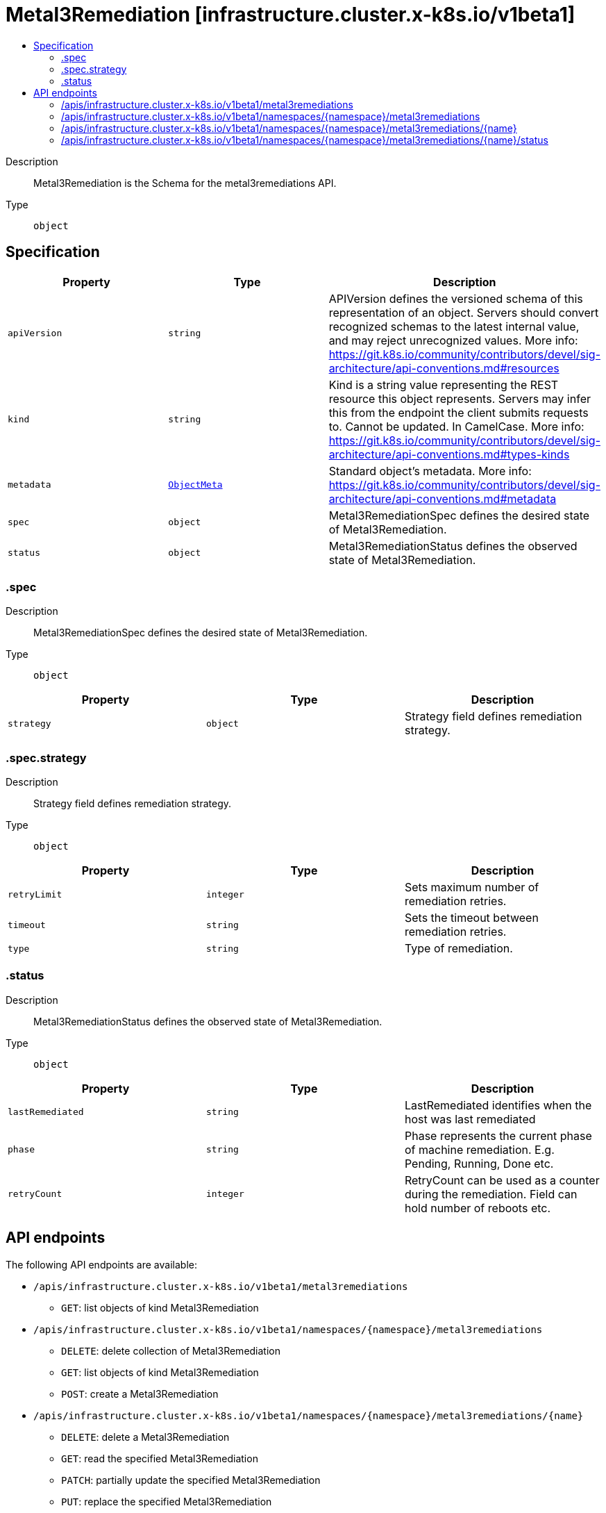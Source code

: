 // Automatically generated by 'openshift-apidocs-gen'. Do not edit.
:_mod-docs-content-type: ASSEMBLY
[id="metal3remediation-infrastructure-cluster-x-k8s-io-v1beta1"]
= Metal3Remediation [infrastructure.cluster.x-k8s.io/v1beta1]
:toc: macro
:toc-title:

toc::[]


Description::
+
--
Metal3Remediation is the Schema for the metal3remediations API.
--

Type::
  `object`



== Specification

[cols="1,1,1",options="header"]
|===
| Property | Type | Description

| `apiVersion`
| `string`
| APIVersion defines the versioned schema of this representation of an object. Servers should convert recognized schemas to the latest internal value, and may reject unrecognized values. More info: https://git.k8s.io/community/contributors/devel/sig-architecture/api-conventions.md#resources

| `kind`
| `string`
| Kind is a string value representing the REST resource this object represents. Servers may infer this from the endpoint the client submits requests to. Cannot be updated. In CamelCase. More info: https://git.k8s.io/community/contributors/devel/sig-architecture/api-conventions.md#types-kinds

| `metadata`
| xref:../objects/index.adoc#io-k8s-apimachinery-pkg-apis-meta-v1-ObjectMeta[`ObjectMeta`]
| Standard object's metadata. More info: https://git.k8s.io/community/contributors/devel/sig-architecture/api-conventions.md#metadata

| `spec`
| `object`
| Metal3RemediationSpec defines the desired state of Metal3Remediation.

| `status`
| `object`
| Metal3RemediationStatus defines the observed state of Metal3Remediation.

|===
=== .spec
Description::
+
--
Metal3RemediationSpec defines the desired state of Metal3Remediation.
--

Type::
  `object`




[cols="1,1,1",options="header"]
|===
| Property | Type | Description

| `strategy`
| `object`
| Strategy field defines remediation strategy.

|===
=== .spec.strategy
Description::
+
--
Strategy field defines remediation strategy.
--

Type::
  `object`




[cols="1,1,1",options="header"]
|===
| Property | Type | Description

| `retryLimit`
| `integer`
| Sets maximum number of remediation retries.

| `timeout`
| `string`
| Sets the timeout between remediation retries.

| `type`
| `string`
| Type of remediation.

|===
=== .status
Description::
+
--
Metal3RemediationStatus defines the observed state of Metal3Remediation.
--

Type::
  `object`




[cols="1,1,1",options="header"]
|===
| Property | Type | Description

| `lastRemediated`
| `string`
| LastRemediated identifies when the host was last remediated

| `phase`
| `string`
| Phase represents the current phase of machine remediation. E.g. Pending, Running, Done etc.

| `retryCount`
| `integer`
| RetryCount can be used as a counter during the remediation. Field can hold number of reboots etc.

|===

== API endpoints

The following API endpoints are available:

* `/apis/infrastructure.cluster.x-k8s.io/v1beta1/metal3remediations`
- `GET`: list objects of kind Metal3Remediation
* `/apis/infrastructure.cluster.x-k8s.io/v1beta1/namespaces/{namespace}/metal3remediations`
- `DELETE`: delete collection of Metal3Remediation
- `GET`: list objects of kind Metal3Remediation
- `POST`: create a Metal3Remediation
* `/apis/infrastructure.cluster.x-k8s.io/v1beta1/namespaces/{namespace}/metal3remediations/{name}`
- `DELETE`: delete a Metal3Remediation
- `GET`: read the specified Metal3Remediation
- `PATCH`: partially update the specified Metal3Remediation
- `PUT`: replace the specified Metal3Remediation
* `/apis/infrastructure.cluster.x-k8s.io/v1beta1/namespaces/{namespace}/metal3remediations/{name}/status`
- `GET`: read status of the specified Metal3Remediation
- `PATCH`: partially update status of the specified Metal3Remediation
- `PUT`: replace status of the specified Metal3Remediation


=== /apis/infrastructure.cluster.x-k8s.io/v1beta1/metal3remediations



HTTP method::
  `GET`

Description::
  list objects of kind Metal3Remediation


.HTTP responses
[cols="1,1",options="header"]
|===
| HTTP code | Reponse body
| 200 - OK
| xref:../objects/index.adoc#io-x-k8s-cluster-infrastructure-v1beta1-Metal3RemediationList[`Metal3RemediationList`] schema
| 401 - Unauthorized
| Empty
|===


=== /apis/infrastructure.cluster.x-k8s.io/v1beta1/namespaces/{namespace}/metal3remediations



HTTP method::
  `DELETE`

Description::
  delete collection of Metal3Remediation




.HTTP responses
[cols="1,1",options="header"]
|===
| HTTP code | Reponse body
| 200 - OK
| xref:../objects/index.adoc#io-k8s-apimachinery-pkg-apis-meta-v1-Status[`Status`] schema
| 401 - Unauthorized
| Empty
|===

HTTP method::
  `GET`

Description::
  list objects of kind Metal3Remediation




.HTTP responses
[cols="1,1",options="header"]
|===
| HTTP code | Reponse body
| 200 - OK
| xref:../objects/index.adoc#io-x-k8s-cluster-infrastructure-v1beta1-Metal3RemediationList[`Metal3RemediationList`] schema
| 401 - Unauthorized
| Empty
|===

HTTP method::
  `POST`

Description::
  create a Metal3Remediation


.Query parameters
[cols="1,1,2",options="header"]
|===
| Parameter | Type | Description
| `dryRun`
| `string`
| When present, indicates that modifications should not be persisted. An invalid or unrecognized dryRun directive will result in an error response and no further processing of the request. Valid values are: - All: all dry run stages will be processed
| `fieldValidation`
| `string`
| fieldValidation instructs the server on how to handle objects in the request (POST/PUT/PATCH) containing unknown or duplicate fields. Valid values are: - Ignore: This will ignore any unknown fields that are silently dropped from the object, and will ignore all but the last duplicate field that the decoder encounters. This is the default behavior prior to v1.23. - Warn: This will send a warning via the standard warning response header for each unknown field that is dropped from the object, and for each duplicate field that is encountered. The request will still succeed if there are no other errors, and will only persist the last of any duplicate fields. This is the default in v1.23+ - Strict: This will fail the request with a BadRequest error if any unknown fields would be dropped from the object, or if any duplicate fields are present. The error returned from the server will contain all unknown and duplicate fields encountered.
|===

.Body parameters
[cols="1,1,2",options="header"]
|===
| Parameter | Type | Description
| `body`
| xref:../infrastructure_cluster_x-k8s_io/metal3remediation-infrastructure-cluster-x-k8s-io-v1beta1.adoc#metal3remediation-infrastructure-cluster-x-k8s-io-v1beta1[`Metal3Remediation`] schema
| 
|===

.HTTP responses
[cols="1,1",options="header"]
|===
| HTTP code | Reponse body
| 200 - OK
| xref:../infrastructure_cluster_x-k8s_io/metal3remediation-infrastructure-cluster-x-k8s-io-v1beta1.adoc#metal3remediation-infrastructure-cluster-x-k8s-io-v1beta1[`Metal3Remediation`] schema
| 201 - Created
| xref:../infrastructure_cluster_x-k8s_io/metal3remediation-infrastructure-cluster-x-k8s-io-v1beta1.adoc#metal3remediation-infrastructure-cluster-x-k8s-io-v1beta1[`Metal3Remediation`] schema
| 202 - Accepted
| xref:../infrastructure_cluster_x-k8s_io/metal3remediation-infrastructure-cluster-x-k8s-io-v1beta1.adoc#metal3remediation-infrastructure-cluster-x-k8s-io-v1beta1[`Metal3Remediation`] schema
| 401 - Unauthorized
| Empty
|===


=== /apis/infrastructure.cluster.x-k8s.io/v1beta1/namespaces/{namespace}/metal3remediations/{name}

.Global path parameters
[cols="1,1,2",options="header"]
|===
| Parameter | Type | Description
| `name`
| `string`
| name of the Metal3Remediation
|===


HTTP method::
  `DELETE`

Description::
  delete a Metal3Remediation


.Query parameters
[cols="1,1,2",options="header"]
|===
| Parameter | Type | Description
| `dryRun`
| `string`
| When present, indicates that modifications should not be persisted. An invalid or unrecognized dryRun directive will result in an error response and no further processing of the request. Valid values are: - All: all dry run stages will be processed
|===


.HTTP responses
[cols="1,1",options="header"]
|===
| HTTP code | Reponse body
| 200 - OK
| xref:../objects/index.adoc#io-k8s-apimachinery-pkg-apis-meta-v1-Status[`Status`] schema
| 202 - Accepted
| xref:../objects/index.adoc#io-k8s-apimachinery-pkg-apis-meta-v1-Status[`Status`] schema
| 401 - Unauthorized
| Empty
|===

HTTP method::
  `GET`

Description::
  read the specified Metal3Remediation




.HTTP responses
[cols="1,1",options="header"]
|===
| HTTP code | Reponse body
| 200 - OK
| xref:../infrastructure_cluster_x-k8s_io/metal3remediation-infrastructure-cluster-x-k8s-io-v1beta1.adoc#metal3remediation-infrastructure-cluster-x-k8s-io-v1beta1[`Metal3Remediation`] schema
| 401 - Unauthorized
| Empty
|===

HTTP method::
  `PATCH`

Description::
  partially update the specified Metal3Remediation


.Query parameters
[cols="1,1,2",options="header"]
|===
| Parameter | Type | Description
| `dryRun`
| `string`
| When present, indicates that modifications should not be persisted. An invalid or unrecognized dryRun directive will result in an error response and no further processing of the request. Valid values are: - All: all dry run stages will be processed
| `fieldValidation`
| `string`
| fieldValidation instructs the server on how to handle objects in the request (POST/PUT/PATCH) containing unknown or duplicate fields. Valid values are: - Ignore: This will ignore any unknown fields that are silently dropped from the object, and will ignore all but the last duplicate field that the decoder encounters. This is the default behavior prior to v1.23. - Warn: This will send a warning via the standard warning response header for each unknown field that is dropped from the object, and for each duplicate field that is encountered. The request will still succeed if there are no other errors, and will only persist the last of any duplicate fields. This is the default in v1.23+ - Strict: This will fail the request with a BadRequest error if any unknown fields would be dropped from the object, or if any duplicate fields are present. The error returned from the server will contain all unknown and duplicate fields encountered.
|===


.HTTP responses
[cols="1,1",options="header"]
|===
| HTTP code | Reponse body
| 200 - OK
| xref:../infrastructure_cluster_x-k8s_io/metal3remediation-infrastructure-cluster-x-k8s-io-v1beta1.adoc#metal3remediation-infrastructure-cluster-x-k8s-io-v1beta1[`Metal3Remediation`] schema
| 401 - Unauthorized
| Empty
|===

HTTP method::
  `PUT`

Description::
  replace the specified Metal3Remediation


.Query parameters
[cols="1,1,2",options="header"]
|===
| Parameter | Type | Description
| `dryRun`
| `string`
| When present, indicates that modifications should not be persisted. An invalid or unrecognized dryRun directive will result in an error response and no further processing of the request. Valid values are: - All: all dry run stages will be processed
| `fieldValidation`
| `string`
| fieldValidation instructs the server on how to handle objects in the request (POST/PUT/PATCH) containing unknown or duplicate fields. Valid values are: - Ignore: This will ignore any unknown fields that are silently dropped from the object, and will ignore all but the last duplicate field that the decoder encounters. This is the default behavior prior to v1.23. - Warn: This will send a warning via the standard warning response header for each unknown field that is dropped from the object, and for each duplicate field that is encountered. The request will still succeed if there are no other errors, and will only persist the last of any duplicate fields. This is the default in v1.23+ - Strict: This will fail the request with a BadRequest error if any unknown fields would be dropped from the object, or if any duplicate fields are present. The error returned from the server will contain all unknown and duplicate fields encountered.
|===

.Body parameters
[cols="1,1,2",options="header"]
|===
| Parameter | Type | Description
| `body`
| xref:../infrastructure_cluster_x-k8s_io/metal3remediation-infrastructure-cluster-x-k8s-io-v1beta1.adoc#metal3remediation-infrastructure-cluster-x-k8s-io-v1beta1[`Metal3Remediation`] schema
| 
|===

.HTTP responses
[cols="1,1",options="header"]
|===
| HTTP code | Reponse body
| 200 - OK
| xref:../infrastructure_cluster_x-k8s_io/metal3remediation-infrastructure-cluster-x-k8s-io-v1beta1.adoc#metal3remediation-infrastructure-cluster-x-k8s-io-v1beta1[`Metal3Remediation`] schema
| 201 - Created
| xref:../infrastructure_cluster_x-k8s_io/metal3remediation-infrastructure-cluster-x-k8s-io-v1beta1.adoc#metal3remediation-infrastructure-cluster-x-k8s-io-v1beta1[`Metal3Remediation`] schema
| 401 - Unauthorized
| Empty
|===


=== /apis/infrastructure.cluster.x-k8s.io/v1beta1/namespaces/{namespace}/metal3remediations/{name}/status

.Global path parameters
[cols="1,1,2",options="header"]
|===
| Parameter | Type | Description
| `name`
| `string`
| name of the Metal3Remediation
|===


HTTP method::
  `GET`

Description::
  read status of the specified Metal3Remediation




.HTTP responses
[cols="1,1",options="header"]
|===
| HTTP code | Reponse body
| 200 - OK
| xref:../infrastructure_cluster_x-k8s_io/metal3remediation-infrastructure-cluster-x-k8s-io-v1beta1.adoc#metal3remediation-infrastructure-cluster-x-k8s-io-v1beta1[`Metal3Remediation`] schema
| 401 - Unauthorized
| Empty
|===

HTTP method::
  `PATCH`

Description::
  partially update status of the specified Metal3Remediation


.Query parameters
[cols="1,1,2",options="header"]
|===
| Parameter | Type | Description
| `dryRun`
| `string`
| When present, indicates that modifications should not be persisted. An invalid or unrecognized dryRun directive will result in an error response and no further processing of the request. Valid values are: - All: all dry run stages will be processed
| `fieldValidation`
| `string`
| fieldValidation instructs the server on how to handle objects in the request (POST/PUT/PATCH) containing unknown or duplicate fields. Valid values are: - Ignore: This will ignore any unknown fields that are silently dropped from the object, and will ignore all but the last duplicate field that the decoder encounters. This is the default behavior prior to v1.23. - Warn: This will send a warning via the standard warning response header for each unknown field that is dropped from the object, and for each duplicate field that is encountered. The request will still succeed if there are no other errors, and will only persist the last of any duplicate fields. This is the default in v1.23+ - Strict: This will fail the request with a BadRequest error if any unknown fields would be dropped from the object, or if any duplicate fields are present. The error returned from the server will contain all unknown and duplicate fields encountered.
|===


.HTTP responses
[cols="1,1",options="header"]
|===
| HTTP code | Reponse body
| 200 - OK
| xref:../infrastructure_cluster_x-k8s_io/metal3remediation-infrastructure-cluster-x-k8s-io-v1beta1.adoc#metal3remediation-infrastructure-cluster-x-k8s-io-v1beta1[`Metal3Remediation`] schema
| 401 - Unauthorized
| Empty
|===

HTTP method::
  `PUT`

Description::
  replace status of the specified Metal3Remediation


.Query parameters
[cols="1,1,2",options="header"]
|===
| Parameter | Type | Description
| `dryRun`
| `string`
| When present, indicates that modifications should not be persisted. An invalid or unrecognized dryRun directive will result in an error response and no further processing of the request. Valid values are: - All: all dry run stages will be processed
| `fieldValidation`
| `string`
| fieldValidation instructs the server on how to handle objects in the request (POST/PUT/PATCH) containing unknown or duplicate fields. Valid values are: - Ignore: This will ignore any unknown fields that are silently dropped from the object, and will ignore all but the last duplicate field that the decoder encounters. This is the default behavior prior to v1.23. - Warn: This will send a warning via the standard warning response header for each unknown field that is dropped from the object, and for each duplicate field that is encountered. The request will still succeed if there are no other errors, and will only persist the last of any duplicate fields. This is the default in v1.23+ - Strict: This will fail the request with a BadRequest error if any unknown fields would be dropped from the object, or if any duplicate fields are present. The error returned from the server will contain all unknown and duplicate fields encountered.
|===

.Body parameters
[cols="1,1,2",options="header"]
|===
| Parameter | Type | Description
| `body`
| xref:../infrastructure_cluster_x-k8s_io/metal3remediation-infrastructure-cluster-x-k8s-io-v1beta1.adoc#metal3remediation-infrastructure-cluster-x-k8s-io-v1beta1[`Metal3Remediation`] schema
| 
|===

.HTTP responses
[cols="1,1",options="header"]
|===
| HTTP code | Reponse body
| 200 - OK
| xref:../infrastructure_cluster_x-k8s_io/metal3remediation-infrastructure-cluster-x-k8s-io-v1beta1.adoc#metal3remediation-infrastructure-cluster-x-k8s-io-v1beta1[`Metal3Remediation`] schema
| 201 - Created
| xref:../infrastructure_cluster_x-k8s_io/metal3remediation-infrastructure-cluster-x-k8s-io-v1beta1.adoc#metal3remediation-infrastructure-cluster-x-k8s-io-v1beta1[`Metal3Remediation`] schema
| 401 - Unauthorized
| Empty
|===


